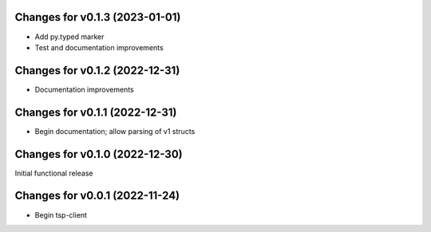Changes for v0.1.3 (2023-01-01)
===============================

-  Add py.typed marker

-  Test and documentation improvements

Changes for v0.1.2 (2022-12-31)
===============================

-  Documentation improvements

Changes for v0.1.1 (2022-12-31)
===============================

-  Begin documentation; allow parsing of v1 structs

Changes for v0.1.0 (2022-12-30)
===============================

Initial functional release

Changes for v0.0.1 (2022-11-24)
===============================

-  Begin tsp-client

